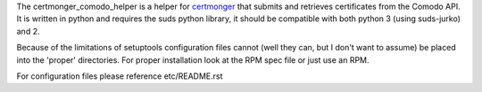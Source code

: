 The certmonger_comodo_helper is a helper for `certmonger <https://www.freeipa.org/page/Certmonger>`_ that submits and
retrieves certificates from the Comodo API. It is written in python and requires the suds python
library, it should be compatible with both python 3 (using suds-jurko) and 2.

Because of the limitations of setuptools configuration files cannot (well they can, but I don't want to assume) be
placed into the 'proper' directories. For proper installation look at the RPM spec file or just use an
RPM.

For configuration files please reference etc/README.rst


